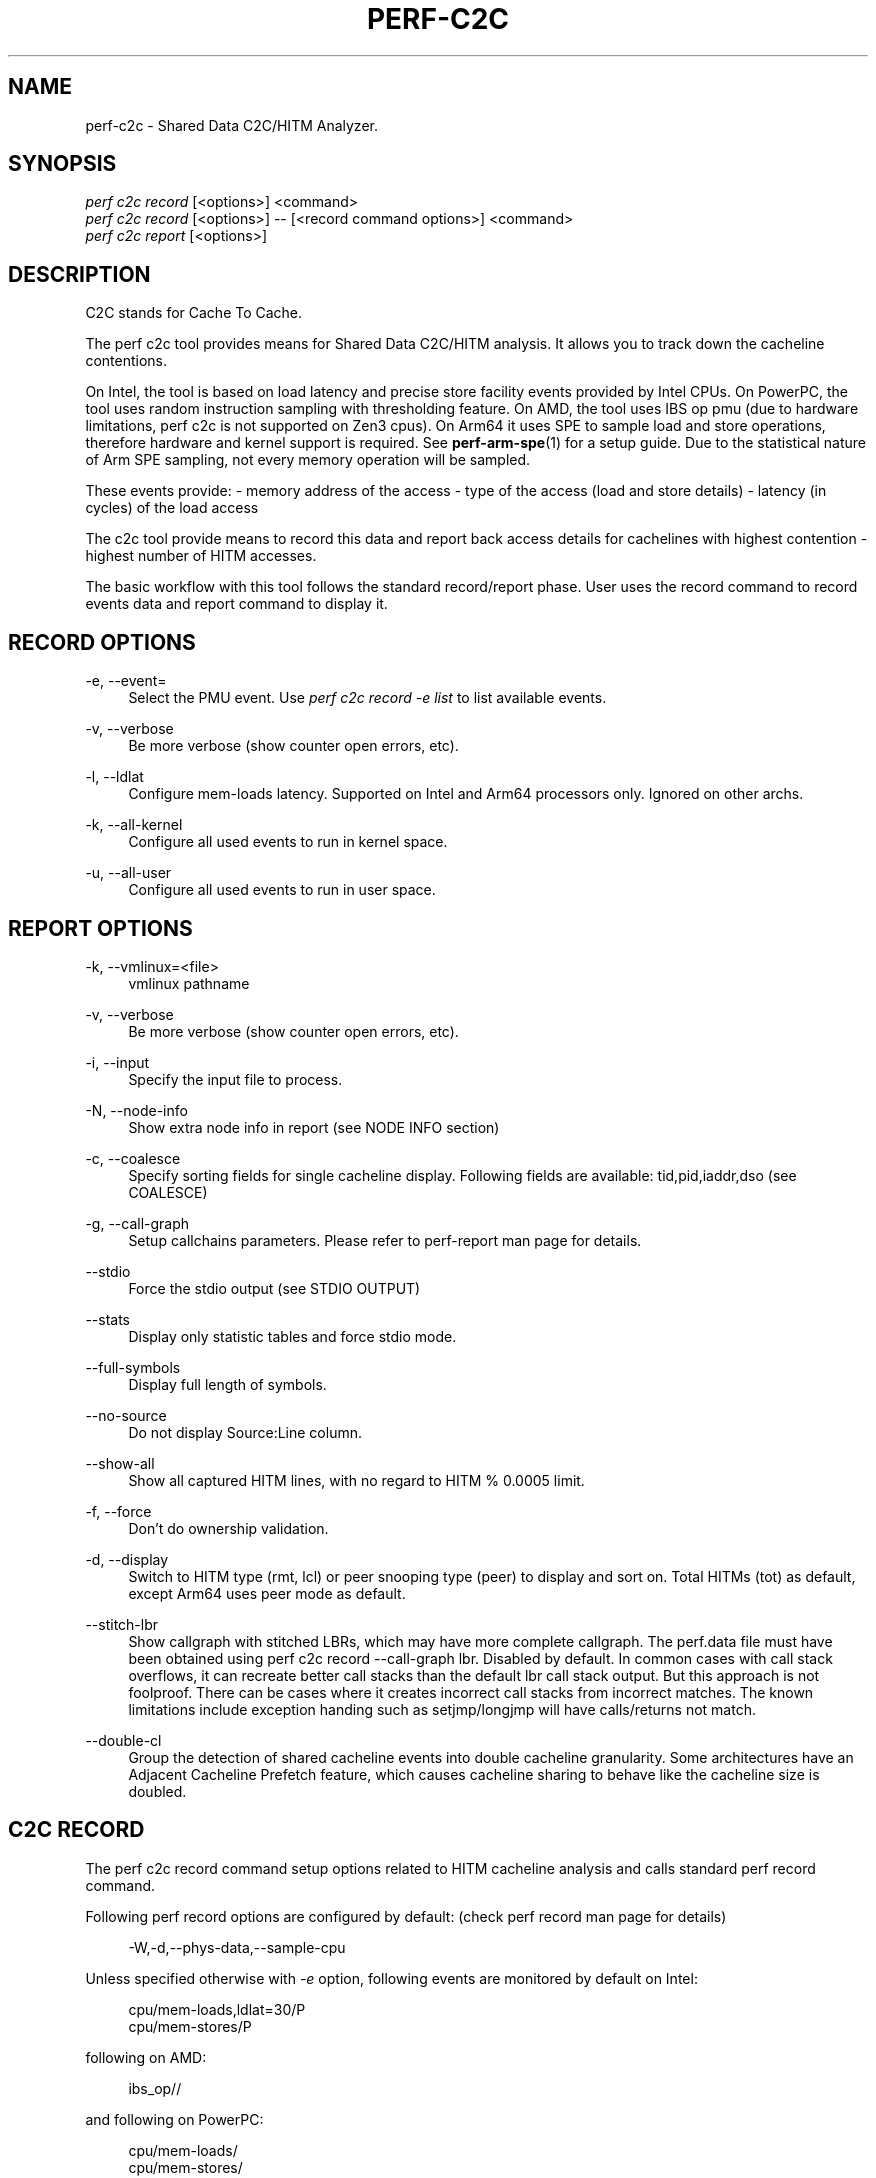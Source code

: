 '\" t
.\"     Title: perf-c2c
.\"    Author: [FIXME: author] [see http://www.docbook.org/tdg5/en/html/author]
.\" Generator: DocBook XSL Stylesheets vsnapshot <http://docbook.sf.net/>
.\"      Date: 2024-02-01
.\"    Manual: perf Manual
.\"    Source: perf
.\"  Language: English
.\"
.TH "PERF\-C2C" "1" "2024\-02\-01" "perf" "perf Manual"
.\" -----------------------------------------------------------------
.\" * Define some portability stuff
.\" -----------------------------------------------------------------
.\" ~~~~~~~~~~~~~~~~~~~~~~~~~~~~~~~~~~~~~~~~~~~~~~~~~~~~~~~~~~~~~~~~~
.\" http://bugs.debian.org/507673
.\" http://lists.gnu.org/archive/html/groff/2009-02/msg00013.html
.\" ~~~~~~~~~~~~~~~~~~~~~~~~~~~~~~~~~~~~~~~~~~~~~~~~~~~~~~~~~~~~~~~~~
.ie \n(.g .ds Aq \(aq
.el       .ds Aq '
.\" -----------------------------------------------------------------
.\" * set default formatting
.\" -----------------------------------------------------------------
.\" disable hyphenation
.nh
.\" disable justification (adjust text to left margin only)
.ad l
.\" -----------------------------------------------------------------
.\" * MAIN CONTENT STARTS HERE *
.\" -----------------------------------------------------------------
.SH "NAME"
perf-c2c \- Shared Data C2C/HITM Analyzer\&.
.SH "SYNOPSIS"
.sp
.nf
\fIperf c2c record\fR [<options>] <command>
\fIperf c2c record\fR [<options>] \-\- [<record command options>] <command>
\fIperf c2c report\fR [<options>]
.fi
.SH "DESCRIPTION"
.sp
C2C stands for Cache To Cache\&.
.sp
The perf c2c tool provides means for Shared Data C2C/HITM analysis\&. It allows you to track down the cacheline contentions\&.
.sp
On Intel, the tool is based on load latency and precise store facility events provided by Intel CPUs\&. On PowerPC, the tool uses random instruction sampling with thresholding feature\&. On AMD, the tool uses IBS op pmu (due to hardware limitations, perf c2c is not supported on Zen3 cpus)\&. On Arm64 it uses SPE to sample load and store operations, therefore hardware and kernel support is required\&. See \fBperf-arm-spe\fR(1) for a setup guide\&. Due to the statistical nature of Arm SPE sampling, not every memory operation will be sampled\&.
.sp
These events provide: \- memory address of the access \- type of the access (load and store details) \- latency (in cycles) of the load access
.sp
The c2c tool provide means to record this data and report back access details for cachelines with highest contention \- highest number of HITM accesses\&.
.sp
The basic workflow with this tool follows the standard record/report phase\&. User uses the record command to record events data and report command to display it\&.
.SH "RECORD OPTIONS"
.PP
\-e, \-\-event=
.RS 4
Select the PMU event\&. Use
\fIperf c2c record \-e list\fR
to list available events\&.
.RE
.PP
\-v, \-\-verbose
.RS 4
Be more verbose (show counter open errors, etc)\&.
.RE
.PP
\-l, \-\-ldlat
.RS 4
Configure mem\-loads latency\&. Supported on Intel and Arm64 processors only\&. Ignored on other archs\&.
.RE
.PP
\-k, \-\-all\-kernel
.RS 4
Configure all used events to run in kernel space\&.
.RE
.PP
\-u, \-\-all\-user
.RS 4
Configure all used events to run in user space\&.
.RE
.SH "REPORT OPTIONS"
.PP
\-k, \-\-vmlinux=<file>
.RS 4
vmlinux pathname
.RE
.PP
\-v, \-\-verbose
.RS 4
Be more verbose (show counter open errors, etc)\&.
.RE
.PP
\-i, \-\-input
.RS 4
Specify the input file to process\&.
.RE
.PP
\-N, \-\-node\-info
.RS 4
Show extra node info in report (see NODE INFO section)
.RE
.PP
\-c, \-\-coalesce
.RS 4
Specify sorting fields for single cacheline display\&. Following fields are available: tid,pid,iaddr,dso (see COALESCE)
.RE
.PP
\-g, \-\-call\-graph
.RS 4
Setup callchains parameters\&. Please refer to perf\-report man page for details\&.
.RE
.PP
\-\-stdio
.RS 4
Force the stdio output (see STDIO OUTPUT)
.RE
.PP
\-\-stats
.RS 4
Display only statistic tables and force stdio mode\&.
.RE
.PP
\-\-full\-symbols
.RS 4
Display full length of symbols\&.
.RE
.PP
\-\-no\-source
.RS 4
Do not display Source:Line column\&.
.RE
.PP
\-\-show\-all
.RS 4
Show all captured HITM lines, with no regard to HITM % 0\&.0005 limit\&.
.RE
.PP
\-f, \-\-force
.RS 4
Don\(cqt do ownership validation\&.
.RE
.PP
\-d, \-\-display
.RS 4
Switch to HITM type (rmt, lcl) or peer snooping type (peer) to display and sort on\&. Total HITMs (tot) as default, except Arm64 uses peer mode as default\&.
.RE
.PP
\-\-stitch\-lbr
.RS 4
Show callgraph with stitched LBRs, which may have more complete callgraph\&. The perf\&.data file must have been obtained using perf c2c record \-\-call\-graph lbr\&. Disabled by default\&. In common cases with call stack overflows, it can recreate better call stacks than the default lbr call stack output\&. But this approach is not foolproof\&. There can be cases where it creates incorrect call stacks from incorrect matches\&. The known limitations include exception handing such as setjmp/longjmp will have calls/returns not match\&.
.RE
.PP
\-\-double\-cl
.RS 4
Group the detection of shared cacheline events into double cacheline granularity\&. Some architectures have an Adjacent Cacheline Prefetch feature, which causes cacheline sharing to behave like the cacheline size is doubled\&.
.RE
.SH "C2C RECORD"
.sp
The perf c2c record command setup options related to HITM cacheline analysis and calls standard perf record command\&.
.sp
Following perf record options are configured by default: (check perf record man page for details)
.sp
.if n \{\
.RS 4
.\}
.nf
\-W,\-d,\-\-phys\-data,\-\-sample\-cpu
.fi
.if n \{\
.RE
.\}
.sp
Unless specified otherwise with \fI\-e\fR option, following events are monitored by default on Intel:
.sp
.if n \{\
.RS 4
.\}
.nf
cpu/mem\-loads,ldlat=30/P
cpu/mem\-stores/P
.fi
.if n \{\
.RE
.\}
.sp
following on AMD:
.sp
.if n \{\
.RS 4
.\}
.nf
ibs_op//
.fi
.if n \{\
.RE
.\}
.sp
and following on PowerPC:
.sp
.if n \{\
.RS 4
.\}
.nf
cpu/mem\-loads/
cpu/mem\-stores/
.fi
.if n \{\
.RE
.\}
.sp
User can pass any \fIperf record\fR option behind \fI\-\-\fR mark, like (to enable callchains and system wide monitoring):
.sp
.if n \{\
.RS 4
.\}
.nf
$ perf c2c record \-\- \-g \-a
.fi
.if n \{\
.RE
.\}
.sp
Please check RECORD OPTIONS section for specific c2c record options\&.
.SH "C2C REPORT"
.sp
The perf c2c report command displays shared data analysis\&. It comes in two display modes: stdio and tui (default)\&.
.sp
The report command workflow is following: \- sort all the data based on the cacheline address \- store access details for each cacheline \- sort all cachelines based on user settings \- display data
.sp
In general perf report output consist of 2 basic views: 1) most expensive cachelines list 2) offsets details for each cacheline
.sp
For each cacheline in the 1) list we display following data: (Both stdio and TUI modes follow the same fields output)
.sp
.if n \{\
.RS 4
.\}
.nf
Index
\- zero based index to identify the cacheline
.fi
.if n \{\
.RE
.\}
.sp
.if n \{\
.RS 4
.\}
.nf
Cacheline
\- cacheline address (hex number)
.fi
.if n \{\
.RE
.\}
.sp
.if n \{\
.RS 4
.\}
.nf
Rmt/Lcl Hitm (Display with HITM types)
\- cacheline percentage of all Remote/Local HITM accesses
.fi
.if n \{\
.RE
.\}
.sp
.if n \{\
.RS 4
.\}
.nf
Peer Snoop (Display with peer type)
\- cacheline percentage of all peer accesses
.fi
.if n \{\
.RE
.\}
.sp
.if n \{\
.RS 4
.\}
.nf
LLC Load Hitm \- Total, LclHitm, RmtHitm (For display with HITM types)
\- count of Total/Local/Remote load HITMs
.fi
.if n \{\
.RE
.\}
.sp
.if n \{\
.RS 4
.\}
.nf
Load Peer \- Total, Local, Remote (For display with peer type)
\- count of Total/Local/Remote load from peer cache or DRAM
.fi
.if n \{\
.RE
.\}
.sp
.if n \{\
.RS 4
.\}
.nf
Total records
\- sum of all cachelines accesses
.fi
.if n \{\
.RE
.\}
.sp
.if n \{\
.RS 4
.\}
.nf
Total loads
\- sum of all load accesses
.fi
.if n \{\
.RE
.\}
.sp
.if n \{\
.RS 4
.\}
.nf
Total stores
\- sum of all store accesses
.fi
.if n \{\
.RE
.\}
.sp
.if n \{\
.RS 4
.\}
.nf
Store Reference \- L1Hit, L1Miss, N/A
  L1Hit \- store accesses that hit L1
  L1Miss \- store accesses that missed L1
  N/A \- store accesses with memory level is not available
.fi
.if n \{\
.RE
.\}
.sp
.if n \{\
.RS 4
.\}
.nf
Core Load Hit \- FB, L1, L2
\- count of load hits in FB (Fill Buffer), L1 and L2 cache
.fi
.if n \{\
.RE
.\}
.sp
.if n \{\
.RS 4
.\}
.nf
LLC Load Hit \- LlcHit, LclHitm
\- count of LLC load accesses, includes LLC hits and LLC HITMs
.fi
.if n \{\
.RE
.\}
.sp
.if n \{\
.RS 4
.\}
.nf
RMT Load Hit \- RmtHit, RmtHitm
\- count of remote load accesses, includes remote hits and remote HITMs;
  on Arm neoverse cores, RmtHit is used to account remote accesses,
  includes remote DRAM or any upward cache level in remote node
.fi
.if n \{\
.RE
.\}
.sp
.if n \{\
.RS 4
.\}
.nf
Load Dram \- Lcl, Rmt
\- count of local and remote DRAM accesses
.fi
.if n \{\
.RE
.\}
.sp
For each offset in the 2) list we display following data:
.sp
.if n \{\
.RS 4
.\}
.nf
HITM \- Rmt, Lcl (Display with HITM types)
\- % of Remote/Local HITM accesses for given offset within cacheline
.fi
.if n \{\
.RE
.\}
.sp
.if n \{\
.RS 4
.\}
.nf
Peer Snoop \- Rmt, Lcl (Display with peer type)
\- % of Remote/Local peer accesses for given offset within cacheline
.fi
.if n \{\
.RE
.\}
.sp
.if n \{\
.RS 4
.\}
.nf
Store Refs \- L1 Hit, L1 Miss, N/A
\- % of store accesses that hit L1, missed L1 and N/A (no available) memory
  level for given offset within cacheline
.fi
.if n \{\
.RE
.\}
.sp
.if n \{\
.RS 4
.\}
.nf
Data address \- Offset
\- offset address
.fi
.if n \{\
.RE
.\}
.sp
.if n \{\
.RS 4
.\}
.nf
Pid
\- pid of the process responsible for the accesses
.fi
.if n \{\
.RE
.\}
.sp
.if n \{\
.RS 4
.\}
.nf
Tid
\- tid of the process responsible for the accesses
.fi
.if n \{\
.RE
.\}
.sp
.if n \{\
.RS 4
.\}
.nf
Code address
\- code address responsible for the accesses
.fi
.if n \{\
.RE
.\}
.sp
.if n \{\
.RS 4
.\}
.nf
cycles \- rmt hitm, lcl hitm, load (Display with HITM types)
  \- sum of cycles for given accesses \- Remote/Local HITM and generic load
.fi
.if n \{\
.RE
.\}
.sp
.if n \{\
.RS 4
.\}
.nf
cycles \- rmt peer, lcl peer, load (Display with peer type)
  \- sum of cycles for given accesses \- Remote/Local peer load and generic load
.fi
.if n \{\
.RE
.\}
.sp
.if n \{\
.RS 4
.\}
.nf
cpu cnt
  \- number of cpus that participated on the access
.fi
.if n \{\
.RE
.\}
.sp
.if n \{\
.RS 4
.\}
.nf
Symbol
  \- code symbol related to the \*(AqCode address\*(Aq value
.fi
.if n \{\
.RE
.\}
.sp
.if n \{\
.RS 4
.\}
.nf
Shared Object
  \- shared object name related to the \*(AqCode address\*(Aq value
.fi
.if n \{\
.RE
.\}
.sp
.if n \{\
.RS 4
.\}
.nf
Source:Line
  \- source information related to the \*(AqCode address\*(Aq value
.fi
.if n \{\
.RE
.\}
.sp
.if n \{\
.RS 4
.\}
.nf
Node
  \- nodes participating on the access (see NODE INFO section)
.fi
.if n \{\
.RE
.\}
.SH "NODE INFO"
.sp
The \fINode\fR field displays nodes that accesses given cacheline offset\&. Its output comes in 3 flavors: \- node IDs separated by \fI,\fR \- node IDs with stats for each ID, in following format: Node{cpus %hitms %stores} (Display with HITM types) Node{cpus %peers %stores} (Display with peer type) \- node IDs with list of affected CPUs in following format: Node{cpu list}
.sp
User can switch between above flavors with \-N option or use \fIn\fR key to interactively switch in TUI mode\&.
.SH "COALESCE"
.sp
User can specify how to sort offsets for cacheline\&.
.sp
Following fields are available and governs the final output fields set for cacheline offsets output:
.sp
.if n \{\
.RS 4
.\}
.nf
tid   \- coalesced by process TIDs
pid   \- coalesced by process PIDs
iaddr \- coalesced by code address, following fields are displayed:
           Code address, Code symbol, Shared Object, Source line
dso   \- coalesced by shared object
.fi
.if n \{\
.RE
.\}
.sp
By default the coalescing is setup with \fIpid,iaddr\fR\&.
.SH "STDIO OUTPUT"
.sp
The stdio output displays data on standard output\&.
.sp
Following tables are displayed: Trace Event Information \- overall statistics of memory accesses
.sp
.if n \{\
.RS 4
.\}
.nf
Global Shared Cache Line Event Information
\- overall statistics on shared cachelines
.fi
.if n \{\
.RE
.\}
.sp
.if n \{\
.RS 4
.\}
.nf
Shared Data Cache Line Table
\- list of most expensive cachelines
.fi
.if n \{\
.RE
.\}
.sp
.if n \{\
.RS 4
.\}
.nf
Shared Cache Line Distribution Pareto
\- list of all accessed offsets for each cacheline
.fi
.if n \{\
.RE
.\}
.SH "TUI OUTPUT"
.sp
The TUI output provides interactive interface to navigate through cachelines list and to display offset details\&.
.sp
For details please refer to the help window by pressing \fI?\fR key\&.
.SH "CREDITS"
.sp
Although Don Zickus, Dick Fowles and Joe Mario worked together to get this implemented, we got lots of early help from Arnaldo Carvalho de Melo, Stephane Eranian, Jiri Olsa and Andi Kleen\&.
.SH "C2C BLOG"
.sp
Check Joe\(cqs blog on c2c tool for detailed use case explanation: \m[blue]\fBhttps://joemario\&.github\&.io/blog/2016/09/01/c2c\-blog/\fR\m[]
.SH "SEE ALSO"
.sp
\fBperf-record\fR(1), \fBperf-mem\fR(1), \fBperf-arm-spe\fR(1)

